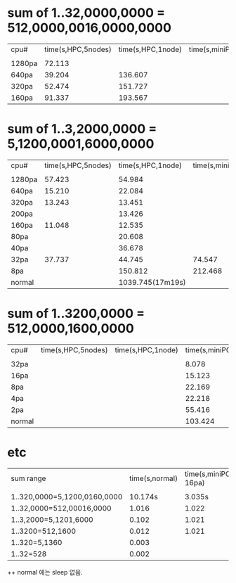 * sum of 1..32,0000,0000 = 512,0000,0016,0000,0000
| cpu#   | time(s,HPC,5nodes) | time(s,HPC,1node) | time(s,miniPC) | sleep/sleep(s) |
|        |                    |                   |                |                |
| 1280pa |             72.113 |                   |                | 1/1            |
| 640pa  |             39.204 |           136.607 |                | 1/1            |
| 320pa  |             52.474 |           151.727 |                | 1/1            |
| 160pa  |             91.337 |           193.567 |                | 1/1            |


* sum of 1..3,2000,0000 = 5,1200,0001,6000,0000
| cpu#   | time(s,HPC,5nodes) | time(s,HPC,1node) | time(s,miniPC) | sleep/sleep(s) |
|        |                    |                   |                |                |
| 1280pa |             57.423 |            54.984 |                | 1/1            |
| 640pa  |             15.210 |            22.084 |                | 1/1            |
| 320pa  |             13.243 |            13.451 |                | 1/1            |
| 200pa  |                    |            13.426 |                | 1/1            |
| 160pa  |             11.048 |            12.535 |                | 1/1            |
| 80pa   |                    |            20.608 |                | 1/1            |
| 40pa   |                    |            36.678 |                | 1/1            |
| 32pa   |             37.737 |            44.745 |         74.547 | 1/1            |
| 8pa    |                    |           150.812 |        212.468 | 1/1            |
| normal |                    |  1039.745(17m19s) |                | 0/0            |

* sum of 1..3200,0000 = 512,0000,1600,0000
| cpu#   | time(s,HPC,5nodes) | time(s,HPC,1node) | time(s,miniPC) | sleep/sleep(s) |
|        |                    |                   |                |                |
| 32pa   |                    |                   |          8.078 | 1/1            |
| 16pa   |                    |                   |         15.123 | 1/1            |
| 8pa    |                    |                   |         22.169 | 1/1            |
| 4pa    |                    |                   |         22.218 | 1/1            |
| 2pa    |                    |                   |         55.416 | 1/1            |
| normal |                    |                   |        103.424 | 0/0            |

* etc
| sum range                    | time(s,normal) | time(s,miniPC-16pa) | sleep/sleep(s) |
|                              |                |                     |                |
| 1..320,0000=5,1200,0160,0000 |        10.174s |              3.035s | 1/1            |
| 1..32,0000=512,00016,0000    |          1.016 |               1.022 | 1/1            |
| 1..3,2000=5,1201,6000        |          0.102 |               1.021 | 1/1            |
| 1..3200=512,1600             |          0.012 |               1.021 | 1/1            |
| 1..320=5,1360                |          0.003 |                     |                |
| 1..32=528                    |          0.002 |                     |                |


++  normal 에는 sleep 없음.
